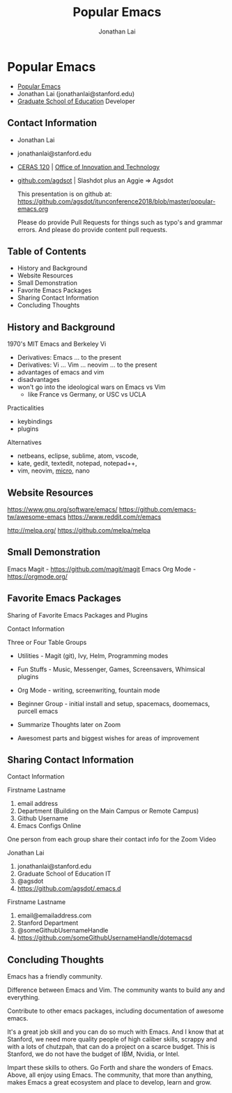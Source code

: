 #+TITLE: Popular Emacs 
#+AUTHOR: Jonathan Lai

* Popular Emacs
- [[https://github.com/agsdot/itunconference2018/blob/master/popular-emacs.org][Popular Emacs]]
- Jonathan Lai (jonathanlai@stanford.edu)
- [[https://ed.stanford.edu/][Graduate School of Education]] Developer

** Contact Information
- Jonathan Lai
- jonathanlai@stanford.edu
- [[https://www.google.com/maps/place/Center+for+Education+Research+at+Stanford+(CERAS)/@37.4245262,-122.1690201,17z/data=!3m1!4b1!4m5!3m4!1s0x808fbad6c545d035:0x21b1c44ea2bbcbb5!8m2!3d37.424522!4d-122.1668314][CERAS 120]] | [[https://gse-it.stanford.edu/about/team][Office of Innovation and Technology]]
- [[https://github.com/agsdot][github.com/agdsot]] | Slashdot plus an Aggie => Agsdot

   This presentation is on github at: https://github.com/agsdot/itunconference2018/blob/master/popular-emacs.org

   Please do provide Pull Requests for things such as typo's and grammar errors. And please do provide content pull requests.

** Table of Contents
   - History and Background
   - Website Resources
   - Small Demonstration
   - Favorite Emacs Packages
   - Sharing Contact Information
   - Concluding Thoughts

** History and Background
   1970's MIT Emacs and Berkeley Vi
     - Derivatives: Emacs ... to the present
     - Derivatives: Vi ... Vim ... neovim ... to the present
     - advantages of emacs and vim
     - disadvantages
     - won't go into the ideological wars on Emacs vs Vim
       - like France vs Germany, or USC vs UCLA
   Practicalities
     - keybindings
     - plugins
   Alternatives
     - netbeans, eclipse, sublime, atom, vscode,
     - kate, gedit, textedit, notepad, notepad++,
     - vim, neovim, [[https://github.com/zyedidia/micro][micro]], nano

** Website Resources
   https://www.gnu.org/software/emacs/
   https://github.com/emacs-tw/awesome-emacs
   https://www.reddit.com/r/emacs

   http://melpa.org/
   https://github.com/melpa/melpa

** Small Demonstration
   Emacs Magit - https://github.com/magit/magit
   Emacs Org Mode - https://orgmode.org/

** Favorite Emacs Packages
   Sharing of Favorite Emacs Packages and Plugins

   Contact Information

   Three or Four Table Groups
     - Utilities - Magit (git), Ivy, Helm, Programming modes
     - Fun Stuffs - Music, Messenger, Games, Screensavers, Whimsical plugins
     - Org Mode - writing, screenwriting, fountain mode
     - Beginner Group - initial install and setup, spacemacs, doomemacs, purcell emacs

     - Summarize Thoughts later on Zoom
     - Awesomest parts and biggest wishes for areas of improvement

** Sharing Contact Information
   Contact Information

   Firstname Lastname
   1) email address
   2) Department (Building on the Main Campus or Remote Campus)
   3) Github Username
   4) Emacs Configs Online

   One person from each group share their contact info for the Zoom Video

   Jonathan Lai
   1) jonathanlai@stanford.edu
   2) Graduate School of Education IT
   3) @agsdot
   4) https://github.com/agsdot/.emacs.d

   Firstname Lastname
   1) email@emailaddress.com
   2) Stanford Department
   3) @someGithubUsernameHandle
   4) https://github.com/someGithubUsernameHandle/dotemacsd

** Concluding Thoughts

   Emacs has a friendly community.

   Difference between Emacs and Vim. The community wants to build any and everything.

   Contribute to other emacs packages, including documentation of awesome emacs.

   It's a great job skill and you can do so much with Emacs. And I know that at Stanford, we need more quality people of high caliber skills, scrappy and with a lots of chutzpah, that can do a project on a scarce budget. This is Stanford, we do not have the budget of IBM, Nvidia, or Intel.

   Impart these skills to others. Go Forth and share the wonders of Emacs. Above, all enjoy using Emacs. The community, that more than anything, makes Emacs a great ecosystem and place to develop, learn and grow.

